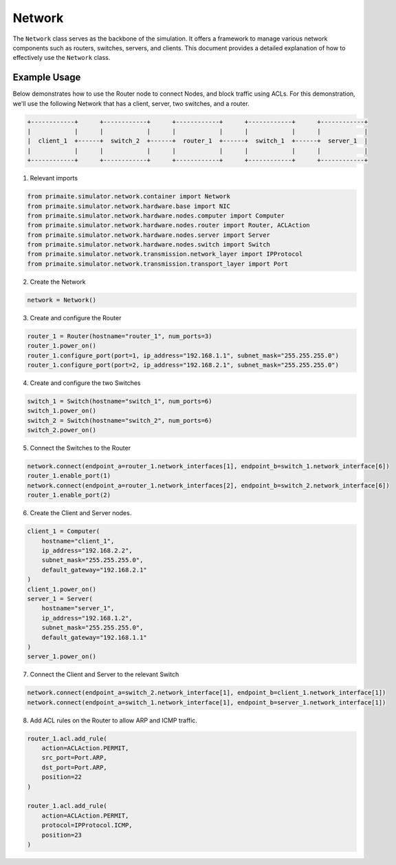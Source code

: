 .. only:: comment

    © Crown-owned copyright 2023, Defence Science and Technology Laboratory UK

.. _network:

Network
=======

The ``Network`` class serves as the backbone of the simulation. It offers a framework to manage various network
components such as routers, switches, servers, and clients. This document provides a detailed explanation of how to
effectively use the ``Network`` class.

Example Usage
-------------

Below demonstrates how to use the Router node to connect Nodes, and block traffic using ACLs. For this demonstration,
we'll use the following Network that has a client, server, two switches, and a router.

.. code-block:: text

    +------------+      +------------+      +------------+      +------------+      +------------+
    |            |      |            |      |            |      |            |      |            |
    |  client_1  +------+  switch_2  +------+  router_1  +------+  switch_1  +------+  server_1  |
    |            |      |            |      |            |      |            |      |            |
    +------------+      +------------+      +------------+      +------------+      +------------+

1. Relevant imports

.. code-block:: python

    from primaite.simulator.network.container import Network
    from primaite.simulator.network.hardware.base import NIC
    from primaite.simulator.network.hardware.nodes.computer import Computer
    from primaite.simulator.network.hardware.nodes.router import Router, ACLAction
    from primaite.simulator.network.hardware.nodes.server import Server
    from primaite.simulator.network.hardware.nodes.switch import Switch
    from primaite.simulator.network.transmission.network_layer import IPProtocol
    from primaite.simulator.network.transmission.transport_layer import Port

2. Create the Network

.. code-block:: python

    network = Network()

3. Create and configure the Router

.. code-block:: python

    router_1 = Router(hostname="router_1", num_ports=3)
    router_1.power_on()
    router_1.configure_port(port=1, ip_address="192.168.1.1", subnet_mask="255.255.255.0")
    router_1.configure_port(port=2, ip_address="192.168.2.1", subnet_mask="255.255.255.0")

4. Create and configure the two Switches

.. code-block:: python

    switch_1 = Switch(hostname="switch_1", num_ports=6)
    switch_1.power_on()
    switch_2 = Switch(hostname="switch_2", num_ports=6)
    switch_2.power_on()

5. Connect the Switches to the Router

.. code-block:: python

    network.connect(endpoint_a=router_1.network_interfaces[1], endpoint_b=switch_1.network_interface[6])
    router_1.enable_port(1)
    network.connect(endpoint_a=router_1.network_interfaces[2], endpoint_b=switch_2.network_interface[6])
    router_1.enable_port(2)

6. Create the Client and Server nodes.

.. code-block:: python

    client_1 = Computer(
        hostname="client_1",
        ip_address="192.168.2.2",
        subnet_mask="255.255.255.0",
        default_gateway="192.168.2.1"
    )
    client_1.power_on()
    server_1 = Server(
        hostname="server_1",
        ip_address="192.168.1.2",
        subnet_mask="255.255.255.0",
        default_gateway="192.168.1.1"
    )
    server_1.power_on()

7. Connect the Client and Server to the relevant Switch

.. code-block:: python

    network.connect(endpoint_a=switch_2.network_interface[1], endpoint_b=client_1.network_interface[1])
    network.connect(endpoint_a=switch_1.network_interface[1], endpoint_b=server_1.network_interface[1])

8. Add ACL rules on the Router to allow ARP and ICMP traffic.

.. code-block:: python

    router_1.acl.add_rule(
        action=ACLAction.PERMIT,
        src_port=Port.ARP,
        dst_port=Port.ARP,
        position=22
    )

    router_1.acl.add_rule(
        action=ACLAction.PERMIT,
        protocol=IPProtocol.ICMP,
        position=23
    )
